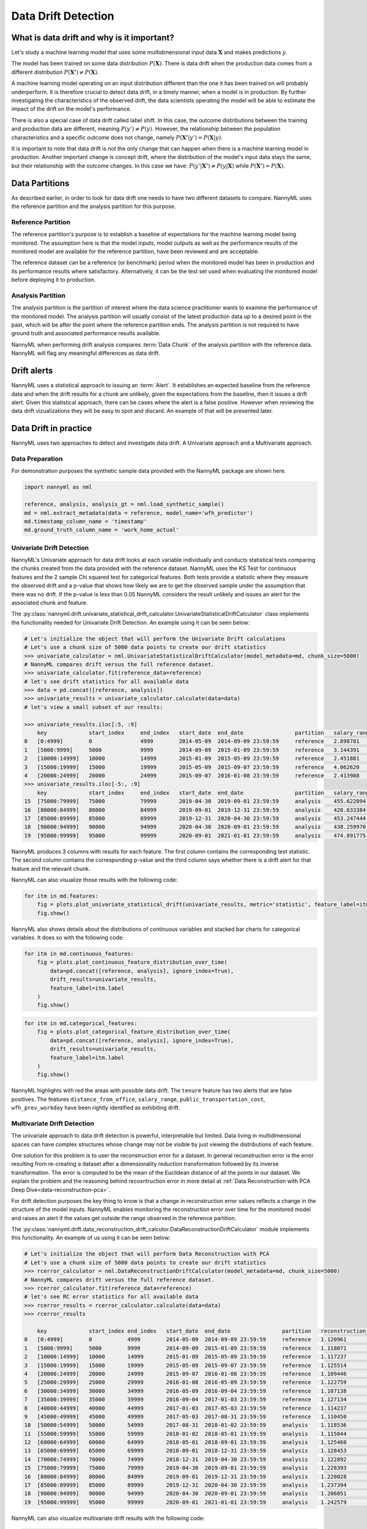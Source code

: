 .. _data-drift:

====================
Data Drift Detection
====================

What is data drift and why is it important?
===========================================

Let's study a machine learning model that uses some multidimensional input data
:math:`\mathbf{X}` and makes predictions :math:`y`.

The model has been trained on some data distribution :math:`P(\mathbf{X})`.
There is data drift when the production data comes from a different distribution
:math:`P(\mathbf{X'}) \neq P(\mathbf{X})`.

A machine learning model operating on an input distribution different than
the one it has been trained on will probably underperform. It is therefore crucial to detect
data drift, in a timely manner, when a model is in production. By further investigating the
characteristics of the observed drift, the data scientists operating the model
will be able to estimate the impact of the drift on the model's performance.

There is also a special case of data drift called label shift. In this case, the outcome
distributions between the training and production data are different, meaning
:math:`P(y') \neq P(y)`. However, the relationship between the population characteristics and
a specific outcome does not change, namely :math:`P(\mathbf{X'}|y') = P(\mathbf{X}|y)`.

It is important to note that data drift is not the only change that can happen when there is a
machine learning model in production. Another important change is concept drift, where the
distribution of the model's input data stays the same, but their relationship with the outcome
changes. In this case we have: :math:`P(y'|\mathbf{X'}) \neq P(y|\mathbf{X})` while
:math:`P(\mathbf{X'}) = P(\mathbf{X})`.


Data Partitions
===============

As described earlier, in order to look for data drift one needs to have two different datasets
to compare. NannyML uses the reference partition and the analysis partition for this purpose.

Reference Partition
-------------------

The reference partition's purpose is to establish a baseline of expectations for the machine
learning model being monitored. The assumption here is that the model inputs, model outputs as well
as the performance results of the monitored model are available for the reference partition, have
been reviewed and are acceptable.

The reference dataset can be a reference (or benchmark) period when the
monitored model has been in production and its performance results where satisfactory.
Alternatively, it can be the test set used when evaluating the monitored model before
deploying it to production.

Analysis Partition
------------------

The analysis partition is the partition of interest where the data science practitioner wants
to examine the performance of the monitored model. The analysis partition will usually consist
of the latest production data up to a desired point in
the past, which will be after the point where the reference partition ends.
The analysis partition is not required to have ground truth and associated performance results
available.

NannyML when performing drift analysis compares :term:`Data Chunk` of the analysis partition
with the reference data. NannyML will flag any meaningful differences as data drift.

Drift alerts
============

NannyML uses a statistical approach to issuing an :term:`Alert`. It establishes an expected baseline from
the reference data and when the drift results for a chunk are unlikely, given the expectations
from the baseline, then it issues a drift alert. Given this statistical approach, there can be
cases where the alert is a false positive. However when reviewing the data drift vizualizations
they will be easy to spot and discard. An example of that will be presented later.

Data Drift in practice
======================

NannyML uses two approaches to detect and investigate data drift. A Univariate approach and a
Multivariate approach.

Data Preparation
----------------

For demonstration purposes the synthetic sample data provided with the NannyML package
are shown here.

.. code-block:: python

    import nannyml as nml

    reference, analysis, analysis_gt = nml.load_synthetic_sample()
    md = nml.extract_metadata(data = reference, model_name='wfh_predictor')
    md.timestamp_column_name = 'timestamp'
    md.ground_truth_column_name = 'work_home_actual'


.. _data-drift-univariate:

Univariate Drift Detection
--------------------------

NannyML's Univariate approach for data drift looks at each variable individually and conducts
statistical tests comparing the chunks created from the data provided with the reference dataset.
NannyML uses the KS Test for continuous features and the 2 sample
Chi squared test for categorical features. Both tests provide a statistic where they measure the
observed drift and a p-value that shows how likely we are to get the observed sample
under the assumption that there was no drift. If the p-value is less than 0.05 NannyML considers
the result unlikely and issues an alert for the associated chunk and feature.

The :py:class:`nannyml.drift.univariate_statistical_drift_calculator.UnivariateStatisticalDriftCalculator`
class implements the functionality needed for Univariate Drift Detection.
An example using it can be seen below:

.. code-block:: python

    # Let's initialize the object that will perform the Univariate Drift calculations
    # Let's use a chunk size of 5000 data points to create our drift statistics
    >>> univariate_calculator = nml.UnivariateStatisticalDriftCalculator(model_metadata=md, chunk_size=5000)
    # NannyML compares drift versus the full reference dataset.
    >>> univariate_calculator.fit(reference_data=reference)
    # let's see drift statistics for all available data
    >>> data = pd.concat([reference, analysis])
    >>> univariate_results = univariate_calculator.calculate(data=data)
    # let's view a small subset of our results:

    >>> univariate_results.iloc[:5, :9]
        key             start_index     end_index   start_date  end_date                partition   salary_range_chi2   salary_range_p_value    salary_range_alert
    0 	[0:4999]        0               4999        2014-05-09  2014-09-09 23:59:59     reference   2.898781            0.407                   False
    1 	[5000:9999] 	5000 	        9999 	    2014-09-09 	2015-01-09 23:59:59 	reference   3.144391 	        0.370                   False
    2 	[10000:14999] 	10000 	        14999 	    2015-01-09 	2015-05-09 23:59:59 	reference   2.451881 	        0.484 	                False
    3 	[15000:19999] 	15000 	        19999 	    2015-05-09 	2015-09-07 23:59:59 	reference   4.062620 	        0.255 	                False
    4 	[20000:24999] 	20000 	        24999 	    2015-09-07 	2016-01-08 23:59:59 	reference   2.413988 	        0.491 	                False
    >>> univariate_results.iloc[-5:, :9]
        key             start_index     end_index   start_date  end_date                partition   salary_range_chi2   salary_range_p_value    salary_range_alert
    15 	[75000:79999] 	75000           79999       2019-04-30  2019-09-01 23:59:59     analysis    455.622094          0.0                     True
    16 	[80000:84999] 	80000           84999       2019-09-01  2019-12-31 23:59:59     analysis    428.633384          0.0                     True
    17 	[85000:89999] 	85000           89999       2019-12-31  2020-04-30 23:59:59     analysis    453.247444          0.0                     True
    18 	[90000:94999] 	90000           94999       2020-04-30  2020-09-01 23:59:59     analysis    438.259970          0.0                     True
    19 	[95000:99999] 	95000           99999       2020-09-01  2021-01-01 23:59:59     analysis    474.891775          0.0                     True

NannyML produces 3 columns with results for each feature. The first column contains the corresponding test
statistic. The second column contains the corresponding p-value and the third column says whether there
is a drift alert for that feature and the relevant chunk.

NannyML can also visualize those results with the following code:

.. code-block:: python

    for itm in md.features:
        fig = plots.plot_univariate_statistical_drift(univariate_results, metric='statistic', feature_label=itm.label)
        fig.show()

.. image:: ../_static/drift-guide-distance_from_office.svg

.. image:: ../_static/drift-guide-gas_price_per_litre.svg

.. image:: ../_static/drift-guide-tenure.svg

.. image:: ../_static/drift-guide-wfh_prev_workday.svg

.. image:: ../_static/drift-guide-workday.svg

.. image:: ../_static/drift-guide-public_transportation_cost.svg

.. image:: ../_static/drift-guide-salary_range.svg


NannyML also shows details about the distributions of continuous variables and
stacked bar charts for categorical variables. It does so with the following code:


.. code-block:: python

    for itm in md.continuous_features:
        fig = plots.plot_continuous_feature_distribution_over_time(
            data=pd.concat([reference, analysis], ignore_index=True),
            drift_results=univariate_results,
            feature_label=itm.label
        )
        fig.show()

.. image:: ../_static/drift-guide-joyplot-distance_from_office.svg

.. image:: ../_static/drift-guide-joyplot-gas_price_per_litre.svg

.. image:: ../_static/drift-guide-joyplot-public_transportation_cost.svg

.. image:: ../_static/drift-guide-joyplot-tenure.svg

.. code-block:: python

    for itm in md.categorical_features:
        fig = plots.plot_categorical_feature_distribution_over_time(
            data=pd.concat([reference, analysis], ignore_index=True),
            drift_results=univariate_results,
            feature_label=itm.label
        )
        fig.show()

.. image:: ../_static/drift-guide-stacked-salary_range.svg

.. image:: ../_static/drift-guide-stacked-wfh_prev_workday.svg

.. image:: ../_static/drift-guide-stacked-workday.svg

NannyML highlights with red the areas with possible data drift.
The ``tenure`` feature has two alerts that are false positives.
The features ``distance_from_office``, ``salary_range``, ``public_transportation_cost``,
``wfh_prev_workday`` have been rightly identified as exhibiting drift.

.. _data-drift-multivariate:

Multivariate Drift Detection
----------------------------

The univariate approach to data drift detection is powerful, interpretable but limited.
Data living in multidimensional spaces can have complex structures
whose change may not be visible by just viewing the distributions of each feature. 

One solution for this problem is to user the reconstruction error for a dataset.
In general reconstruction error is the error resulting from re-creating
a dataset after a dimensionality reduction transformation followed by its
inverse transformation. The error is computed to be the mean of the Euclidean distance
of all the points in our dataset. We explain the problem and the reasoning behind
recosntruction error in more detail at
:ref:`Data Reconstruction with PCA Deep Dive<data-reconstruction-pca>`.

For drift detection purposes the key thing to know is that a change in reconstruction error
values reflects a change in the structure of the model inputs. NannyML enables monitoring the
reconstruction error over time for the monitored model and raises an alert if the
values get outside the range observed in the reference partition.

The :py:class:`nannyml.drift.data_reconstruction_drift_calcutor.DataReconstructionDriftCalculator`
module implements this functionality. An example of us using it can be seen below:


.. code-block:: python

    # Let's initialize the object that will perform Data Reconstruction with PCA
    # Let's use a chunk size of 5000 data points to create our drift statistics
    >>> rcerror_calculator = nml.DataReconstructionDriftCalculator(model_metadata=md, chunk_size=5000)
    # NannyML compares drift versus the full reference dataset.
    >>> rcerror_calculator.fit(reference_data=reference)
    # let's see RC error statistics for all available data
    >>> rcerror_results = rcerror_calculator.calculate(data=data)
    >>> rcerror_results

        key             start_index end_index   start_date  end_date                partition 	reconstruction_error    alert
    0   [0:4999]        0           4999        2014-05-09  2014-09-09 23:59:59     reference   1.120961                False
    1   [5000:9999]     5000        9999        2014-09-09  2015-01-09 23:59:59     reference   1.118071                False
    2   [10000:14999]   10000       14999       2015-01-09  2015-05-09 23:59:59     reference   1.117237                False
    3   [15000:19999]   15000       19999       2015-05-09  2015-09-07 23:59:59     reference   1.125514                False
    4   [20000:24999]   20000       24999       2015-09-07  2016-01-08 23:59:59     reference   1.109446                False
    5   [25000:29999]   25000       29999       2016-01-08  2016-05-09 23:59:59     reference   1.122759                False
    6   [30000:34999]   30000       34999       2016-05-09  2016-09-04 23:59:59     reference   1.107138                False
    7   [35000:39999]   35000       39999       2016-09-04  2017-01-03 23:59:59     reference   1.127134                False
    8   [40000:44999]   40000       44999       2017-01-03  2017-05-03 23:59:59     reference   1.114237                False
    9   [45000:49999]   45000       49999       2017-05-03  2017-08-31 23:59:59     reference   1.110450                False
    10  [50000:54999]   50000       54999       2017-08-31  2018-01-02 23:59:59     analysis    1.118536                False
    11  [55000:59999]   55000       59999       2018-01-02  2018-05-01 23:59:59     analysis    1.115044                False
    12  [60000:64999]   60000       64999       2018-05-01  2018-09-01 23:59:59     analysis    1.125460                False
    13  [65000:69999]   65000       69999       2018-09-01  2018-12-31 23:59:59     analysis    1.128453                False
    14  [70000:74999]   70000       74999       2018-12-31  2019-04-30 23:59:59     analysis    1.122892                False
    15  [75000:79999]   75000       79999       2019-04-30  2019-09-01 23:59:59     analysis    1.228393                True
    16  [80000:84999]   80000       84999       2019-09-01  2019-12-31 23:59:59     analysis    1.220028                True
    17  [85000:89999]   85000       89999       2019-12-31  2020-04-30 23:59:59     analysis    1.237394                True
    18  [90000:94999]   90000       94999       2020-04-30  2020-09-01 23:59:59     analysis    1.206051                True
    19  [95000:99999]   95000       99999       2020-09-01  2021-01-01 23:59:59     analysis    1.242579                True

NannyML can also visualize multivariate drift results with the following code:

.. code-block:: python

    fig = plots.plot_data_reconstruction_drift(rcerror_results)
    fig.show()

.. image:: ../_static/drift-guide-multivariate.svg

The mutlrivariate drift results provide a consice summary of where data drift
is happening in our input data.
